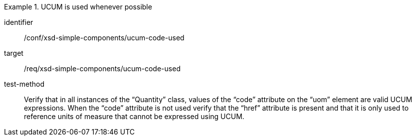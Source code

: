 [abstract_test]
.UCUM is used whenever possible
====
[%metadata]
identifier:: /conf/xsd-simple-components/ucum-code-used

target:: /req/xsd-simple-components/ucum-code-used

test-method:: 
Verify that in all instances of the “Quantity” class, values of the “code” attribute on the “uom” element are valid UCUM expressions. When the “code” attribute is not used verify that the “href” attribute is present and that it is only used to reference units of measure that cannot be expressed using UCUM.
====
